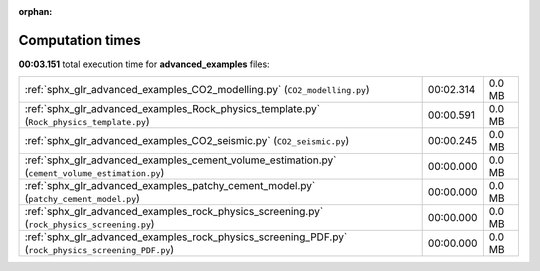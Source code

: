 
:orphan:

.. _sphx_glr_advanced_examples_sg_execution_times:


Computation times
=================
**00:03.151** total execution time for **advanced_examples** files:

+-----------------------------------------------------------------------------------------------------+-----------+--------+
| :ref:`sphx_glr_advanced_examples_CO2_modelling.py` (``CO2_modelling.py``)                           | 00:02.314 | 0.0 MB |
+-----------------------------------------------------------------------------------------------------+-----------+--------+
| :ref:`sphx_glr_advanced_examples_Rock_physics_template.py` (``Rock_physics_template.py``)           | 00:00.591 | 0.0 MB |
+-----------------------------------------------------------------------------------------------------+-----------+--------+
| :ref:`sphx_glr_advanced_examples_CO2_seismic.py` (``CO2_seismic.py``)                               | 00:00.245 | 0.0 MB |
+-----------------------------------------------------------------------------------------------------+-----------+--------+
| :ref:`sphx_glr_advanced_examples_cement_volume_estimation.py` (``cement_volume_estimation.py``)     | 00:00.000 | 0.0 MB |
+-----------------------------------------------------------------------------------------------------+-----------+--------+
| :ref:`sphx_glr_advanced_examples_patchy_cement_model.py` (``patchy_cement_model.py``)               | 00:00.000 | 0.0 MB |
+-----------------------------------------------------------------------------------------------------+-----------+--------+
| :ref:`sphx_glr_advanced_examples_rock_physics_screening.py` (``rock_physics_screening.py``)         | 00:00.000 | 0.0 MB |
+-----------------------------------------------------------------------------------------------------+-----------+--------+
| :ref:`sphx_glr_advanced_examples_rock_physics_screening_PDF.py` (``rock_physics_screening_PDF.py``) | 00:00.000 | 0.0 MB |
+-----------------------------------------------------------------------------------------------------+-----------+--------+
